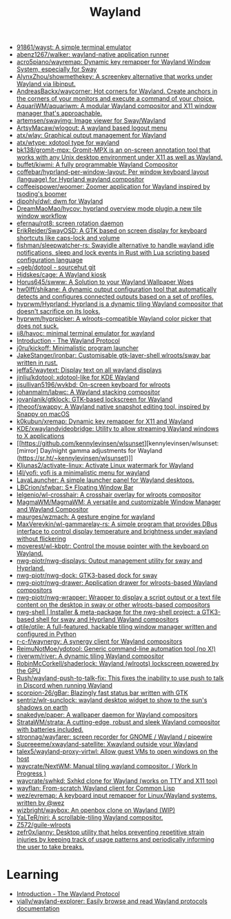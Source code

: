 :PROPERTIES:
:ID:       b39fb935-7d33-42b3-a4f0-2826b8cdcbfe
:END:
#+title: Wayland

- [[https://github.com/91861/wayst][91861/wayst: A simple terminal emulator]]
- [[https://github.com/abenz1267/walker][abenz1267/walker: wayland-native application runner]]
- [[https://github.com/acro5piano/wayremap][acro5piano/wayremap: Dynamic key remapper for Wayland Window System, especially for Sway]]
- [[https://github.com/AlynxZhou/showmethekey][AlynxZhou/showmethekey: A screenkey alternative that works under Wayland via libinput.]]
- [[https://github.com/AndreasBackx/waycorner][AndreasBackx/waycorner: Hot corners for Wayland. Create anchors in the corners of your monitors and execute a command of your choice.]]
- [[https://github.com/AquariWM/aquariwm][AquariWM/aquariwm: A modular Wayland compositor and X11 window manager that's approachable.]]
- [[https://github.com/artemsen/swayimg][artemsen/swayimg: Image viewer for Sway/Wayland]]
- [[https://github.com/ArtsyMacaw/wlogout][ArtsyMacaw/wlogout: A wayland based logout menu]]
- [[https://github.com/atx/wlay][atx/wlay: Graphical output management for Wayland]]
- [[https://github.com/atx/wtype][atx/wtype: xdotool type for wayland]]
- [[https://github.com/bk138/gromit-mpx][bk138/gromit-mpx: Gromit-MPX is an on-screen annotation tool that works with any Unix desktop environment under X11 as well as Wayland.]]
- [[https://github.com/buffet/kiwmi][buffet/kiwmi: A fully programmable Wayland Compositor]]
- [[https://github.com/coffebar/hyprland-per-window-layout][coffebar/hyprland-per-window-layout: Per window keyboard layout (language) for Hyprland wayland compositor]]
- [[https://github.com/coffeeispower/woomer][coffeeispower/woomer: Zoomer application for Wayland inspired by tsoding's boomer]]
- [[https://github.com/djpohly/dwl][djpohly/dwl: dwm for Wayland]]
- [[https://github.com/DreamMaoMao/hycov][DreamMaoMao/hycov: hyprland overview mode plugin,a new tile window workflow]]
- [[https://github.com/efernau/rot8][efernau/rot8: screen rotation daemon]]
- [[https://github.com/ErikReider/SwayOSD][ErikReider/SwayOSD: A GTK based on screen display for keyboard shortcuts like caps-lock and volume]]
- [[https://github.com/fishman/sleepwatcher-rs][fishman/sleepwatcher-rs: Swayidle alternative to handle wayland idle notifications, sleep and lock events in Rust with Lua scripting based configuration language]]
- [[https://git.sr.ht/%7Egeb/dotool][~geb/dotool - sourcehut git]]
- [[https://github.com/Hjdskes/cage][Hjdskes/cage: A Wayland kiosk]]
- [[https://github.com/Horus645/swww][Horus645/swww: A Solution to your Wayland Wallpaper Woes]]
- [[https://github.com/hw0lff/shikane][hw0lff/shikane: A dynamic output configuration tool that automatically detects and configures connected outputs based on a set of profiles.]]
- [[https://github.com/hyprwm/Hyprland][hyprwm/Hyprland: Hyprland is a dynamic tiling Wayland compositor that doesn't sacrifice on its looks.]]
- [[https://github.com/hyprwm/hyprpicker][hyprwm/hyprpicker: A wlroots-compatible Wayland color picker that does not suck.]]
- [[https://github.com/ii8/havoc][ii8/havoc: minimal terminal emulator for wayland]]
- [[https://wayland-book.com/][Introduction - The Wayland Protocol]]
- [[https://github.com/j0ru/kickoff][j0ru/kickoff: Minimalistic program launcher]]
- [[https://github.com/JakeStanger/ironbar][JakeStanger/ironbar: Customisable gtk-layer-shell wlroots/sway bar written in rust.]]
- [[https://github.com/jeffa5/waytext][jeffa5/waytext: Display text on all wayland displays]]
- [[https://github.com/jinliu/kdotool][jinliu/kdotool: xdotool-like for KDE Wayland]]
- [[https://github.com/jjsullivan5196/wvkbd][jjsullivan5196/wvkbd: On-screen keyboard for wlroots]]
- [[https://github.com/johanmalm/labwc][johanmalm/labwc: A Wayland stacking compositor]]
- [[https://github.com/jovanlanik/gtklock][jovanlanik/gtklock: GTK-based lockscreen for Wayland]]
- [[https://github.com/jtheoof/swappy][jtheoof/swappy: A Wayland native snapshot editing tool, inspired by Snappy on macOS]]
- [[https://github.com/k0kubun/xremap][k0kubun/xremap: Dynamic key remapper for X11 and Wayland]]
- [[https://github.com/KDE/xwaylandvideobridge][KDE/xwaylandvideobridge: Utility to allow streaming Wayland windows to X applications]]
- [[https://github.com/kennylevinsen/wlsunset][kennylevinsen/wlsunset: [mirror] Day/night gamma adjustments for Wayland (https://sr.ht/~kennylevinsen/wlsunset)]]
- [[https://github.com/Kljunas2/activate-linux][Kljunas2/activate-linux: Activate Linux watermark for Wayland]]
- [[https://github.com/l4l/yofi][l4l/yofi: yofi is a minimalistic menu for wayland]]
- [[https://sr.ht/~leon_plickat/LavaLauncher/][LavaLauncher: A simple launcher panel for Wayland desktops.]]
- [[https://github.com/LBCrion/sfwbar][LBCrion/sfwbar: S* Floating Window Bar]]
- [[https://github.com/lelgenio/wl-crosshair][lelgenio/wl-crosshair: A crosshair overlay for wlroots compositor]]
- [[https://github.com/MagmaWM/MagmaWM][MagmaWM/MagmaWM: A versatile and customizable Window Manager and Wayland Compositor]]
- [[https://github.com/maurges/wzmach][maurges/wzmach: A gesture engine for wayland]]
- [[https://github.com/MaxVerevkin/wl-gammarelay-rs][MaxVerevkin/wl-gammarelay-rs: A simple program that provides DBus interface to control display temperature and brightness under wayland without flickering]]
- [[https://github.com/moverest/wl-kbptr][moverest/wl-kbptr: Control the mouse pointer with the keyboard on Wayland.]]
- [[https://github.com/nwg-piotr/nwg-displays][nwg-piotr/nwg-displays: Output management utility for sway and Hyprland.]]
- [[https://github.com/nwg-piotr/nwg-dock][nwg-piotr/nwg-dock: GTK3-based dock for sway]]
- [[https://github.com/nwg-piotr/nwg-drawer][nwg-piotr/nwg-drawer: Application drawer for wlroots-based Wayland compositors]]
- [[https://github.com/nwg-piotr/nwg-wrapper][nwg-piotr/nwg-wrapper: Wrapper to display a script output or a text file content on the desktop in sway or other wlroots-based compositors]]
- [[https://nwg-piotr.github.io/nwg-shell/][nwg-shell | Installer & meta-package for the nwg-shell project: a GTK3-based shell for sway and Hyprland Wayland compositors]]
- [[https://github.com/qtile/qtile][qtile/qtile: A full-featured, hackable tiling window manager written and configured in Python]]
- [[https://github.com/r-c-f/waynergy][r-c-f/waynergy: A synergy client for Wayland compositors]]
- [[https://github.com/ReimuNotMoe/ydotool][ReimuNotMoe/ydotool: Generic command-line automation tool (no X!)]]
- [[https://github.com/riverwm/river][riverwm/river: A dynamic tiling Wayland compositor]]
- [[https://github.com/RobinMcCorkell/shaderlock][RobinMcCorkell/shaderlock: Wayland (wlroots) lockscreen powered by the GPU]]
- [[https://github.com/Rush/wayland-push-to-talk-fix][Rush/wayland-push-to-talk-fix: This fixes the inability to use push to talk in Discord when running Wayland]]
- [[https://github.com/scorpion-26/gBar][scorpion-26/gBar: Blazingly fast status bar written with GTK]]
- [[https://github.com/sentriz/wlr-sunclock][sentriz/wlr-sunclock: wayland desktop widget to show to the sun's shadows on earth]]
- [[https://github.com/snakedye/paper][snakedye/paper: A wallpaper daemon for Wayland compositors]]
- [[https://github.com/StrataWM/strata][StrataWM/strata: A cutting-edge, robust and sleek Wayland compositor with batteries included.]]
- [[https://github.com/stronnag/wayfarer][stronnag/wayfarer: screen recorder for GNOME / Wayland / pipewire]]
- [[https://github.com/Supreeeme/xwayland-satellite][Supreeeme/xwayland-satellite: Xwayland outside your Wayland]]
- [[https://github.com/talex5/wayland-proxy-virtwl][talex5/wayland-proxy-virtwl: Allow guest VMs to open windows on the host]]
- [[https://github.com/waycrate/NextWM][waycrate/NextWM: Manual tiling wayland compositor. ( Work In Progress )]]
- [[https://github.com/waycrate/swhkd][waycrate/swhkd: Sxhkd clone for Wayland (works on TTY and X11 too)]]
- [[https://sr.ht/~shunter/wayflan/][wayflan: From-scratch Wayland client for Common Lisp]]
- [[https://github.com/wez/evremap][wez/evremap: A keyboard input remapper for Linux/Wayland systems, written by @wez]]
- [[https://github.com/wizbright/waybox][wizbright/waybox: An openbox clone on Wayland (WIP)]]
- [[https://github.com/YaLTeR/niri][YaLTeR/niri: A scrollable-tiling Wayland compositor.]]
- [[https://github.com/Z572/guile-wlroots][Z572/guile-wlroots]]
- [[https://github.com/zefr0x/ianny][zefr0x/ianny: Desktop utility that helps preventing repetitive strain injuries by keeping track of usage patterns and periodically informing the user to take breaks.]]

* Learning
- [[https://wayland-book.com/introduction.html][Introduction - The Wayland Protocol]]
- [[https://github.com/vially/wayland-explorer][vially/wayland-explorer: Easily browse and read Wayland protocols documentation]]
